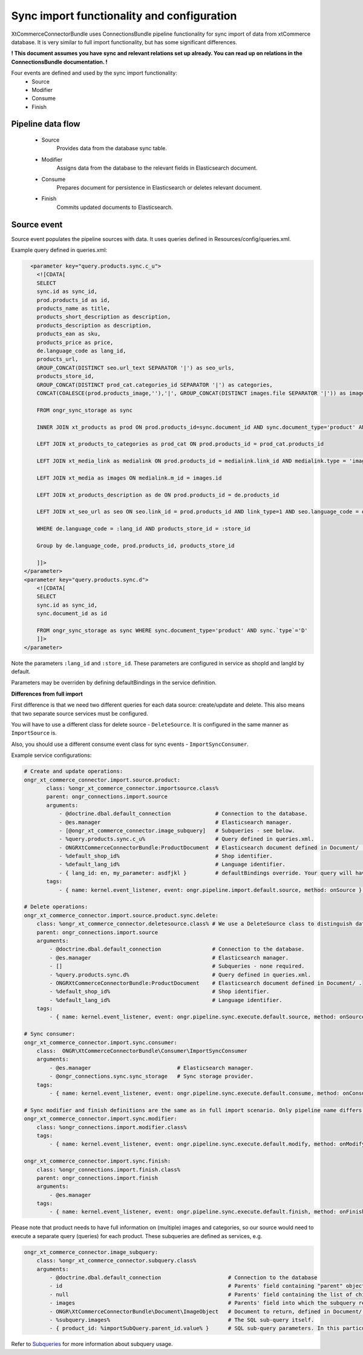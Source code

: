 Sync import functionality and configuration
===========================================

XtCommerceConnectorBundle uses ConnectionsBundle pipeline functionality for sync import of data from xtCommerce database.
It is very similar to full import functionality, but has some significant differences.

**! This document assumes you have sync and relevant relations set up already. You can read up on relations in the ConnectionsBundle documentation. !**

Four events are defined and used by the sync import functionality:
    - Source
    - Modifier
    - Consume
    - Finish

Pipeline data flow
------------------

    - Source
        Provides data from the database sync table.
    - Modifier
        Assigns data from the database to the relevant fields in Elasticsearch document.
    - Consume
        Prepares document for persistence in Elasticsearch or deletes relevant document.
    - Finish
        Commits updated documents to Elasticsearch.

Source event
------------

Source event populates the pipeline sources with data. It uses queries defined in Resources/config/queries.xml.

Example query defined in queries.xml:

.. code-block:: xml

          <parameter key="query.products.sync.c_u">
            <![CDATA[
            SELECT
            sync.id as sync_id,
            prod.products_id as id,
            products_name as title,
            products_short_description as description,
            products_description as description,
            products_ean as sku,
            products_price as price,
            de.language_code as lang_id,
            products_url,
            GROUP_CONCAT(DISTINCT seo.url_text SEPARATOR '|') as seo_urls,
            products_store_id,
            GROUP_CONCAT(DISTINCT prod_cat.categories_id SEPARATOR '|') as categories,
            CONCAT(COALESCE(prod.products_image,''),'|', GROUP_CONCAT(DISTINCT images.file SEPARATOR '|')) as images

            FROM ongr_sync_storage as sync

            INNER JOIN xt_products as prod ON prod.products_id=sync.document_id AND sync.document_type='product' AND (sync.`type`='C' OR sync.`type`='U')

            LEFT JOIN xt_products_to_categories as prod_cat ON prod.products_id = prod_cat.products_id

            LEFT JOIN xt_media_link as medialink ON prod.products_id = medialink.link_id AND medialink.type = 'images'

            LEFT JOIN xt_media as images ON medialink.m_id = images.id

            LEFT JOIN xt_products_description as de ON prod.products_id = de.products_id

            LEFT JOIN xt_seo_url as seo ON seo.link_id = prod.products_id AND link_type=1 AND seo.language_code = de.language_code

            WHERE de.language_code = :lang_id AND products_store_id = :store_id

            Group by de.language_code, prod.products_id, products_store_id

            ]]>
        </parameter>
        <parameter key="query.products.sync.d">
            <![CDATA[
            SELECT
            sync.id as sync_id,
            sync.document_id as id

            FROM ongr_sync_storage as sync WHERE sync.document_type='product' AND sync.`type`='D'
            ]]>
        </parameter>


Note the parameters ``:lang_id`` and ``:store_id``. These parameters are configured in service as shopId and langId by default.

Parameters may be overriden by defining defaultBindings in the service definition.

**Differences from full import**

First difference is that we need two different queries for each data source: create/update and delete. This also means that two separate source services must be configured.

You will have to use a different class for delete source - ``DeleteSource``. It is configured in the same manner as ``ImportSource`` is.

Also, you should use a different consume event class for sync events - ``ImportSyncConsumer``.


Example service configurations:

.. code-block:: yaml

    # Create and update operations:
    ongr_xt_commerce_connector.import.source.product:
           class: %ongr_xt_commerce_connector.importsource.class%
           parent: ongr_connections.import.source
           arguments:
               - @doctrine.dbal.default_connection              # Connection to the database.
               - @es.manager                                    # Elasticsearch manager.
               - [@ongr_xt_commerce_connector.image_subquery]   # Subqueries - see below.
               - %query.products.sync.c_u%                      # Query defined in queries.xml.
               - ONGRXtCommerceConnectorBundle:ProductDocument  # Elasticsearch document defined in Document/ .
               - %default_shop_id%                              # Shop identifier.
               - %default_lang_id%                              # Language identifier.
               - { lang_id: en, my_parameter: asdfjkl }         # defaultBindings override. Your query will have only lang_id and my_parameter parameters available.
           tags:
               - { name: kernel.event_listener, event: ongr.pipeline.import.default.source, method: onSource } # Register service as listener.

    # Delete operations:
    ongr_xt_commerce_connector.import.source.product.sync.delete:
        class: %ongr_xt_commerce_connector.deletesource.class% # We use a DeleteSource class to distinguish data being deleted from the ones being updated.
        parent: ongr_connections.import.source
        arguments:
            - @doctrine.dbal.default_connection                # Connection to the database.
            - @es.manager                                      # Elasticsearch manager.
            - []                                               # Subqueries - none required.
            - %query.products.sync.d%                          # Query defined in queries.xml.
            - ONGRXtCommerceConnectorBundle:ProductDocument    # Elasticsearch document defined in Document/ .
            - %default_shop_id%                                # Shop identifier.
            - %default_lang_id%                                # Language identifier.
        tags:
            - { name: kernel.event_listener, event: ongr.pipeline.sync.execute.default.source, method: onSource } # Register service as listener.

    # Sync consumer:
    ongr_xt_commerce_connector.import.sync.consumer:
        class:  ONGR\XtCommerceConnectorBundle\Consumer\ImportSyncConsumer
        arguments:
            - @es.manager                           # Elasticsearch manager.
            - @ongr_connections.sync.sync_storage   # Sync storage provider.
        tags:
            - { name: kernel.event_listener, event: ongr.pipeline.sync.execute.default.consume, method: onConsume }

    # Sync modifier and finish definitions are the same as in full import scenario. Only pipeline name differs.
    ongr_xt_commerce_connector.import.sync.modifier:
        class: %ongr_connections.import.modifier.class%
        tags:
            - { name: kernel.event_listener, event: ongr.pipeline.sync.execute.default.modify, method: onModify }

    ongr_xt_commerce_connector.import.sync.finish:
        class: %ongr_connections.import.finish.class%
        parent: ongr_connections.import.finish
        arguments:
            - @es.manager
        tags:
            - { name: kernel.event_listener, event: ongr.pipeline.sync.execute.default.finish, method: onFinish }


Please note that product needs to have full information on (multiple) images and categories, so our source would need to execute a separate query (queries) for each product.
These subqueries are defined as services, e.g.

.. code-block:: yaml

    ongr_xt_commerce_connector.image_subquery:
        class: %ongr_xt_commerce_connector.subquery.class%
        arguments:
            - @doctrine.dbal.default_connection                     # Connection to the database
            - id                                                    # Parents' field containing "parent" object id, as defined in "parent" query.
            - null                                                  # Parents' field containing the list of child ids, null if not available (or join is used)
            - images                                                # Parents' field into which the subquery result should be put.
            - ONGR\XtCommerceConnectorBundle\Document\ImageObject   # Document to return, defined in Document/ .
            - %subquery.images%                                     # The SQL sub-query itself.
            - { product_id: %importSubQuery.parent_id.value% }      # SQL sub-query parameters. In this particular case we have referred to a constant defined in constants.xml.



Refer to `Subqueries <subqueries.rst>`_ for more information about subquery usage.
